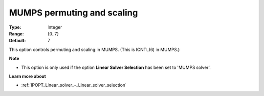 

.. _IPOPT_Linear_solver_-_MUMPS_permuting_and_scaling:


MUMPS permuting and scaling
===========================



:Type:	Integer	
:Range:	{0..7}	
:Default:	7	



This option controls permuting and scaling in MUMPS. (This is ICNTL(6) in MUMPS.)



**Note** 

*	This option is only used if the option **Linear Solver Selection**  has been set to 'MUMPS solver'. 




**Learn more about** 

*	:ref:`IPOPT_Linear_solver_-_Linear_solver_selection` 
